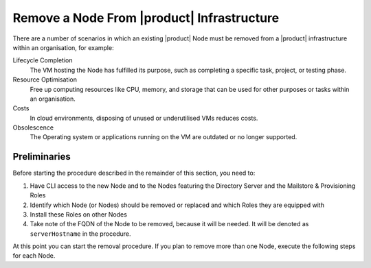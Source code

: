 .. index:: remove Node,
.. index:: see: remove server; remove Node

.. _cli-remove-node:

=============================================
 Remove a Node From |product| Infrastructure
=============================================

There are a number of scenarios in which an existing |product| Node
must be removed from a |product| infrastructure within an
organisation, for example:

Lifecycle Completion
   The VM hosting the Node has fulfilled its purpose, such as
   completing a specific task, project, or testing phase.

Resource Optimisation
   Free up computing resources like CPU, memory, and storage that can
   be used for other purposes or tasks within an organisation.

Costs
   In cloud environments, disposing of unused or underutilised VMs
   reduces costs.

Obsolescence
   The Operating system or applications running on the VM are outdated or
   no longer supported.

Preliminaries
=============

Before starting the procedure described in the remainder of this
section, you need to:

#. Have CLI access to the new Node and to the Nodes featuring the
   Directory Server and the Mailstore & Provisioning Roles

#. Identify which Node (or Nodes) should be removed or replaced and
   which Roles they are equipped with

#. Install these Roles on other Nodes

#. Take note of the FQDN of the Node to be removed, because it will
   be needed. It will be denoted as ``serverHostname`` in the procedure.

At this point you can start the removal procedure. If you plan to
remove more than one Node, execute the following steps for each Node.

.. card:: Step 1, leave |mesh|

   On the Node that will be dismissed, generate a |mesh| token:

   .. code:: console

      # export CONSUL_HTTP_TOKEN=$(gpg -qdo - \
      /etc/zextras/service-discover/cluster-credentials.tar.gpg | \
      tar xOf - consul-acl-secret.json | jq .SecretID -r)

   Remove the Node from the cluster:

   .. code:: console

      # consul leave

.. card:: Step 2, Remove the Node from the |product| infrastructure

   Log in to the Node on which the Mailstore & Provisioning Role is
   installed and remove the server from the infrastructure. As the
   ``zextras`` user, execute the command

   .. code:: console

      zextras$ carbonio prov ds serverHostname


..  card:: Step 3, verify removal

    Log in to the Node equipped with the Directory Server Role and
    dump the LDAP main database: as the ``zextras`` user, execute the
    command

    .. code:: console

       zextras$ /opt/zextras/libexec/zmslapcat /tmp/

    The output will be file :file:`/tmp/ldap.bak`; check that the file
    does no longer contain any reference to the old FQDN, i.e.,

    .. code:: console

       zextras$ grep serveHostname /tmp/ldap.bak

    .. hint:: The command can be run as either the ``root`` or
       ``zextras`` user.

    The output of the command should be empty, meaning that the old
    Node is not part of the |product| infrastructure anymore. You can
    now power off the Node and decommission it.
